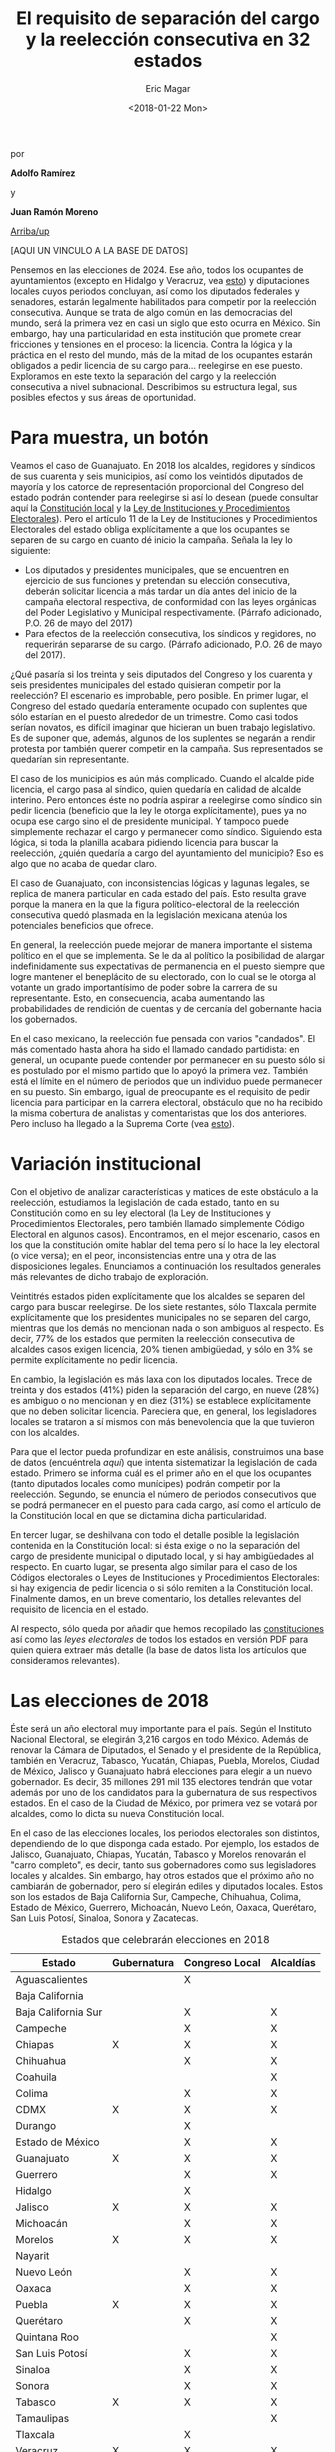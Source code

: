 #+TITLE: El requisito de separación del cargo y la reelección consecutiva en 32 estados
#+AUTHOR: Eric Magar
#+DATE:  <2018-01-22 Mon>
#+OPTIONS: toc:nil # don't place toc in default location
# # will change captions to Spanish, see https://lists.gnu.org/archive/html/emacs-orgmode/2010-03/msg00879.html
#+LANGUAGE: es 

# style sheet
#+HTML_HEAD: <link rel="stylesheet" type="text/css" href="../css/stylesheet.css" />

#+BEGIN_CENTER
por

*Adolfo Ramírez*

y

*Juan Ramón Moreno*
#+END_CENTER

#+OPTIONS: broken-links:mark

# #+LINK_UP: index.html
[[../index.html][Arriba/up]]

[AQUI UN VINCULO A LA BASE DE DATOS]


Pensemos en las elecciones de 2024. Ese año, todos los ocupantes de ayuntamientos (excepto en Hidalgo y Veracruz, vea [[file:./instituciones.org][esto]]) y diputaciones locales cuyos periodos concluyan, así como los diputados federales y senadores, estarán legalmente habilitados para competir por la reelección consecutiva. Aunque se trata de algo común en las democracias del mundo, será la primera vez en casi un siglo que esto ocurra en México. Sin embargo, hay una particularidad en esta institución que promete crear fricciones y tensiones en el proceso: la licencia. Contra la lógica y la práctica en el resto del mundo, más de la mitad de los ocupantes estarán obligados a pedir licencia de su cargo para$\ldots$ reelegirse en ese puesto. Exploramos en este texto la separación del cargo y la reelección consecutiva a nivel subnacional. Describimos su estructura legal, sus posibles efectos y sus áreas de oportunidad.

* Para muestra, un botón

Veamos el caso de Guanajuato. En 2018 los alcaldes, regidores y síndicos de sus cuarenta y seis municipios, así como los veintidós diputados de mayoría y los catorce de representación proporcional del Congreso del estado podrán contender para reelegirse si así lo desean (puede consultar aquí la [[file:../pdfs/constEdos/guaConst.pdf][Constitución local]] y la [[http://www.ieeg.org.mx/pdf/Normatividad/LIPEEG2017_05.pdf][Ley de Instituciones y Procedimientos Electorales]]). Pero el artículo 11 de la Ley de Instituciones y Procedimientos Electorales del estado obliga explícitamente a que los ocupantes se separen de su cargo en cuanto dé inicio la campaña. Señala la ley lo siguiente:

- Los diputados y presidentes municipales, que se encuentren en ejercicio de sus funciones y pretendan su elección consecutiva, deberán solicitar licencia a más tardar un día antes del inicio de la campaña electoral respectiva, de conformidad con las leyes orgánicas del Poder Legislativo y Municipal respectivamente. (Párrafo adicionado, P.O. 26 de mayo del 2017) 
- Para efectos de la reelección consecutiva, los síndicos y regidores, no requerirán separarse de su cargo. (Párrafo adicionado, P.O. 26 de mayo del 2017).

¿Qué pasaría si los treinta y seis diputados del Congreso y los cuarenta y seis presidentes municipales del estado quisieran competir por la reelección? El escenario es improbable, pero posible. En primer lugar, el Congreso del estado quedaría enteramente ocupado con suplentes que sólo estarían en el puesto alrededor de un trimestre. Como casi todos serían novatos, es difícil imaginar que hicieran un buen trabajo legislativo. Es de suponer que, además, algunos de los suplentes se negarán a rendir protesta por también querer competir en la campaña. Sus representados se quedarían sin representante. 

El caso de los municipios es aún más complicado. Cuando el alcalde pide licencia, el cargo pasa al síndico, quien quedaría en calidad de alcalde interino. Pero entonces éste no podría aspirar a reelegirse como síndico sin pedir licencia (beneficio que la ley le otorga explícitamente), pues ya no ocupa ese cargo sino el de presidente municipal. Y tampoco puede simplemente rechazar el cargo y permanecer como síndico. Siguiendo esta lógica, si toda la planilla acabara pidiendo licencia para buscar la reelección, ¿quién quedaría a cargo del ayuntamiento del municipio? Eso es algo que no acaba de quedar claro.

El caso de Guanajuato, con inconsistencias lógicas y lagunas legales, se replica de manera particular en cada estado del país. Esto resulta grave porque la manera en la que la figura político-electoral de la reelección consecutiva quedó plasmada en la legislación mexicana atenúa los potenciales beneficios que ofrece.

En general, la reelección puede mejorar de manera importante el sistema político en el que se implementa. Se le da al político la posibilidad de alargar indefinidamente sus expectativas de permanencia en el puesto siempre que logre mantener el beneplácito de su electorado, con lo cual se le otorga al votante un grado importantísimo de poder sobre la carrera de su representante. Esto, en consecuencia, acaba aumentando las probabilidades de rendición de cuentas y de cercanía del gobernante hacia los gobernados.

En el caso mexicano, la reelección fue pensada con varios "candados". El más comentado hasta ahora ha sido el llamado candado partidista: en general, un ocupante puede contender por permanecer en su puesto sólo si es postulado por el mismo partido que lo apoyó la primera vez. También está el límite en el número de periodos que un individuo puede permanecer en su puesto. Sin embargo, igual de preocupante es el requisito de pedir licencia para participar en la carrera electoral, obstáculo que no ha recibido la misma cobertura de analistas y comentaristas que los dos anteriores. Pero incluso ha llegado a la Suprema Corte (vea [[./catanhoLicenciasYuc.org][esto]]).

* Variación institucional

Con el objetivo de analizar características y matices de este obstáculo a la reelección, estudiamos la legislación de cada estado, tanto en su Constitución como en su ley electoral (la Ley de Instituciones y Procedimientos Electorales, pero también llamado simplemente Código Electoral en algunos casos). Encontramos, en el mejor escenario, casos en los que la constitución omite hablar del tema pero sí lo hace la ley electoral (o vice versa); en el peor, inconsistencias entre una y otra de las disposiciones legales. Enunciamos a continuación los resultados generales más relevantes de dicho trabajo de exploración.

Veintitrés estados piden explícitamente que los alcaldes se separen del cargo para buscar reelegirse. De los siete restantes, sólo Tlaxcala permite explícitamente que los presidentes municipales no se separen del cargo, mientras que los demás no mencionan nada o son ambiguos al respecto. Es decir, 77% de los estados que permiten la reelección consecutiva de alcaldes casos exigen licencia, 20% tienen ambigüedad, y sólo en 3% se permite explícitamente no pedir licencia.

En cambio, la legislación es más laxa con los diputados locales. Trece de treinta y dos estados (41%) piden la separación del cargo, en nueve (28%) es ambiguo o no mencionan y en diez (31%) se establece explícitamente que no deben solicitar licencia. Pareciera que, en general, los legisladores locales se trataron a sí mismos con más benevolencia que la que tuvieron con los alcaldes.

Para que el lector pueda profundizar en este análisis, construimos una base de datos (encuéntrela [[link][aquí]]) que intenta sistematizar la legislación de cada estado. Primero se informa cuál es el primer año en el que los ocupantes (tanto diputados locales como munícipes) podrán competir por la reelección. Segundo, se enuncia el número de periodos consecutivos que se podrá permanecer en el puesto para cada cargo, así como el artículo de la Constitución local en que se dictamina dicha particularidad. 

En tercer lugar, se deshilvana con todo el detalle posible la legislación contenida en la Constitución local: si ésta exige o no la separación del cargo de presidente municipal o diputado local, y si hay ambigüedades al respecto. En cuarto lugar, se presenta algo similar para el caso de los Códigos electorales o Leyes de Instituciones y Procedimientos Electorales: si hay exigencia de pedir licencia o si sólo remiten a la Constitución local. Finalmente damos, en un breve comentario, los detalles relevantes del requisito de licencia en el estado. 

Al respecto, sólo queda por añadir que hemos recopilado las [[../pdfs/constEdos/][constituciones]] así como las [[link][leyes electorales]] de todos los estados en versión PDF para quien quiera extraer más detalle (la base de datos lista los artículos que consideramos relevantes). 

* Las elecciones de 2018

Éste será un año electoral muy importante para el país. Según el Instituto Nacional Electoral, se elegirán 3,216 cargos en todo México. Además de renovar la Cámara de Diputados, el Senado y el presidente de la República, también en Veracruz, Tabasco, Yucatán, Chiapas, Puebla, Morelos, Ciudad de México, Jalisco y Guanajuato habrá elecciones para elegir a un nuevo gobernador. Es decir, 35 millones 291 mil 135 electores tendrán que votar además por uno de los candidatos para la gubernatura de sus respectivos estados. En el caso de la Ciudad de México, por primera vez se votará por alcaldes, como lo dicta su nueva Constitución local.

En el caso de las elecciones locales, los periodos electorales son distintos, dependiendo de lo que disponga cada estado. Por ejemplo, los estados de Jalisco, Guanajuato, Chiapas, Yucatán, Tabasco y Morelos renovarán el "carro completo", es decir, tanto sus gobernadores como sus legisladores locales y alcaldes. Sin embargo, hay otros estados que el próximo año no cambiarán de gobernador, pero sí elegirán ediles y diputados locales. Estos son los estados de Baja California Sur, Campeche, Chihuahua, Colima, Estado de México, Guerrero, Michoacán, Nuevo León, Oaxaca, Querétaro, San Luis Potosí, Sinaloa, Sonora y Zacatecas.

#+CAPTION: Estados que celebrarán elecciones en 2018
#+NAME:   tab:1
| Estado              | Gubernatura | Congreso Local | Alcaldías |
|---------------------+-------------+----------------+-----------|
| Aguascalientes      |             | X              |           |
| Baja California     |             |                |           |
| Baja California Sur |             | X              | X         |
| Campeche            |             | X              | X         |
| Chiapas             | X           | X              | X         |
| Chihuahua           |             | X              | X         |
| Coahuila            |             |                | X         |
| Colima              |             | X              | X         |
| CDMX                | X           | X              | X         |
| Durango             |             | X              |           |
| Estado de México    |             | X              | X         |
| Guanajuato          | X           | X              | X         |
| Guerrero            |             | X              | X         |
| Hidalgo             |             | X              |           |
| Jalisco             | X           | X              | X         |
| Michoacán           |             | X              | X         |
| Morelos             | X           | X              | X         |
| Nayarit             |             |                |           |
| Nuevo León          |             | X              | X         |
| Oaxaca              |             | X              | X         |
| Puebla              | X           | X              | X         |
| Querétaro           |             | X              | X         |
| Quintana Roo        |             |                | X         |
| San Luis Potosí     |             | X              | X         |
| Sinaloa             |             | X              | X         |
| Sonora              |             | X              | X         |
| Tabasco             | X           | X              | X         |
| Tamaulipas          |             |                | X         |
| Tlaxcala            |             | X              |           |
| Veracruz            | X           | X              | X         |
| Yucatán             | X           | X              | X         |
| Zacatecas           |             | X              | X         |
|---------------------+-------------+----------------+-----------|

En la tabla [[tab:1]] se muestra de una forma más detallada las elecciones locales que los estados tendrán este año. De éstas, las que resultarían más afectadas por el requisito de licencia son las de Jalisco, Guanajuato, Chiapas y Morelos, donde los que quieren mantenerse en sus alcaldías o Congresos locales tienen que pedir licencia, al mismo tiempo que gobernadores, legisladores y alcaldes son renovados por medio de elecciones. Los segundos estados más afectados son los que requieren separarse del cargo para volver a contender por alcaldías y legislaturas, pero los gobernadores no son renovados. En esta categoría están Baja California Sur, Campeche, Chihuahua, Colima, Estado de México, Guerrero, Michoacán, San Luis Potosí, Sonora, Sinaloa y Zacatecas. Querétaro y Oaxaca son casos especiales, porque sí especifican quién quedaría como alcalde suplente en caso de que el propietario quisiera reelegirse, ya que los otros concejales no pueden reelegirse y por lo tanto el síndico debe tomar su lugar. 

* Conclusión

El próximo año, por primera vez en casi un siglo, veremos el escenario en el que los legisladores y alcaldes muestren su intención de reelegirse. Aunque en este momento conozcamos las aspiraciones de solo algunos de ellos, es muy probable que durante los próximos meses se escuchen declaraciones de muchos más con el motivo de buscar mantenerse en el cargo.

Más de la mitad de los estados tendrán elecciones para alcaldes y legisladores locales, lo que significa que las ambigüedades de la reglamentación con respecto a las licencias para contender por el cargo del incumbent será un problema en casi todo el país. Es recomendable eliminar los requisitos de licencia en caso de reelección por tres razones: para que los beneficios de la reelección realmente sean aprovechados, para que la legislación no caiga en vaguedades, ambigüedades y contradicciones como las que pueden suscitarse en este momento, y para que los procesos electorales sean más eficientes. Este modelo de reelecciones, sin requisitos de licencia, no es novedoso, ya que países como los EE.UU. y Colombia los utilizan. Esto, sin embargo, no ha generado como consecuencia no deseada la perpetuación del partido político o el incumbent en el cargo, como algunos que están en contra de esta idea podrían argumentar.



